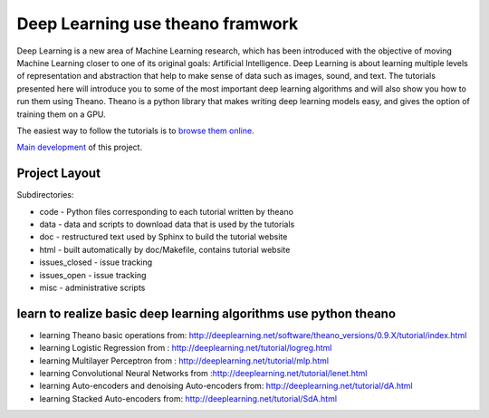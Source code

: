 Deep Learning use theano framwork
=======================

Deep Learning is a new area of Machine Learning research, which has been
introduced with the objective of moving Machine Learning closer to one of its
original goals: Artificial Intelligence.  Deep Learning is about learning
multiple levels of representation and abstraction that help to make sense of
data such as images, sound, and text.  The tutorials presented here will
introduce you to some of the most important deep learning algorithms and will
also show you how to run them using Theano.  Theano is a python library that
makes writing deep learning models easy, and gives the option of training them
on a GPU.

The easiest way to follow the tutorials is to `browse them online
<http://deeplearning.net/tutorial/>`_.

`Main development <http://github.com/lisa-lab/DeepLearningTutorials>`_
of this project.

.. image:: https://secure.travis-ci.org/lisa-lab/DeepLearningTutorials.png
   :target: http://travis-ci.org/lisa-lab/DeepLearningTutorials

Project Layout
--------------

Subdirectories:

- code - Python files corresponding to each tutorial written by theano
- data - data and scripts to download data that is used by the tutorials
- doc  - restructured text used by Sphinx to build the tutorial website
- html - built automatically by doc/Makefile, contains tutorial website
- issues_closed - issue tracking
- issues_open - issue tracking
- misc - administrative scripts


learn to realize basic deep learning algorithms use python theano
------------------

- learning Theano basic operations from: http://deeplearning.net/software/theano_versions/0.9.X/tutorial/index.html
- learning Logistic Regression from : http://deeplearning.net/tutorial/logreg.html
- learning Multilayer Perceptron from : http://deeplearning.net/tutorial/mlp.html
- learning Convolutional Neural Networks from :http://deeplearning.net/tutorial/lenet.html
- learning Auto-encoders and denoising Auto-encoders from: http://deeplearning.net/tutorial/dA.html
- learning Stacked Auto-encoders from: http://deeplearning.net/tutorial/SdA.html